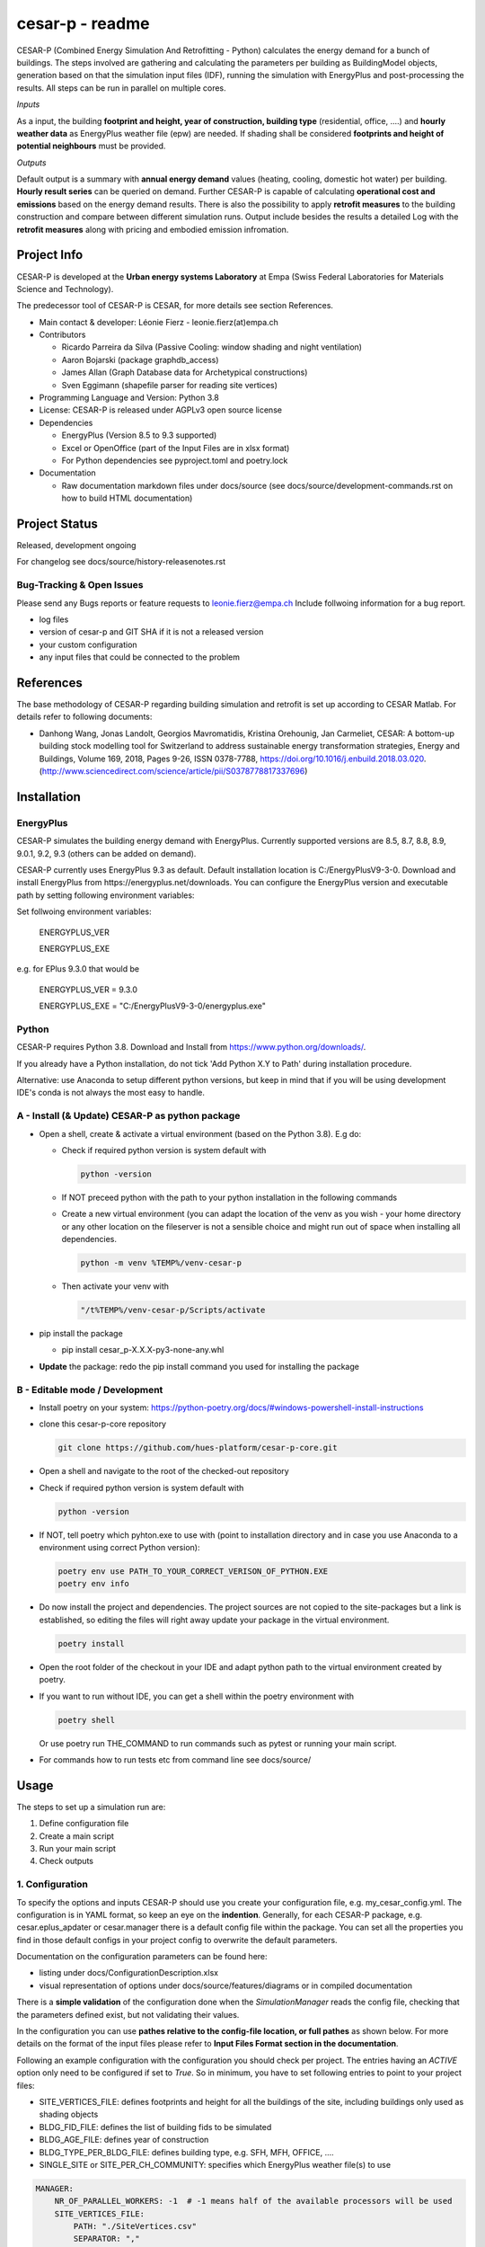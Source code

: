 ================
cesar-p - readme
================

CESAR-P (Combined Energy Simulation And Retrofitting - Python) calculates the energy demand for a bunch of buildings. 
The steps involved are gathering and calculating the parameters per building as BuildingModel objects, generation based on that the simulation input files (IDF), 
running the simulation with EnergyPlus and post-processing the results. All steps can be run in parallel on multiple cores.

*Inputs*

As a input, the building **footprint and height, year of construction, building type** (residential, office, ....)
and **hourly weather data** as EnergyPlus weather file (epw) are needed. 
If shading shall be considered **footprints and height of potential neighbours** must be provided.

*Outputs*

Default output is a summary with **annual energy demand** values (heating, cooling, domestic hot water) per building. **Hourly result series** can be queried on demand.
Further CESAR-P is capable of calculating **operational cost and emissions** based on the energy demand results. 
There is also the possibility to apply **retrofit measures** to the building construction and compare between different simulation runs. Output include besides the results 
a detailed Log with the **retrofit measures** along with pricing and embodied emission infromation.

Project Info
============

CESAR-P is developed at the **Urban energy systems Laboratory** at Empa (Swiss Federal Laboratories for Materials Science and Technology).

The predecessor tool of CESAR-P is CESAR, for more details see section References.

- Main contact & developer: Léonie Fierz - leonie.fierz(at)empa.ch

- Contributors

  - Ricardo Parreira da Silva (Passive Cooling: window shading and night ventilation)
  - Aaron Bojarski (package graphdb_access)
  - James Allan (Graph Database data for Archetypical constructions)
  - Sven Eggimann (shapefile parser for reading site vertices)

- Programming Language and Version: Python 3.8 

- License: CESAR-P is released under AGPLv3 open source license

- Dependencies

  - EnergyPlus (Version 8.5 to 9.3 supported)
  - Excel or OpenOffice (part of the Input Files are in xlsx format)
  - For Python dependencies see pyproject.toml and poetry.lock

- Documentation

  - Raw documentation markdown files under docs/source (see docs/source/development-commands.rst on how to build HTML documentation)


Project Status
===============
Released, development ongoing

For changelog see docs/source/history-releasenotes.rst

Bug-Tracking & Open Issues
---------------------------

Please send any Bugs reports or feature requests to leonie.fierz@empa.ch
Include follwoing information for a bug report.

- log files
- version of cesar-p and GIT SHA if it is not a released version
- your custom configuration
- any input files that could be connected to the problem


References
==========

The base methodology of CESAR-P regarding building simulation and retrofit is set up according to CESAR Matlab. For details refer to following documents:

- Danhong Wang, Jonas Landolt, Georgios Mavromatidis, Kristina Orehounig, Jan Carmeliet,
  CESAR: A bottom-up building stock modelling tool for Switzerland to address sustainable energy transformation strategies,
  Energy and Buildings, Volume 169, 2018, Pages 9-26, ISSN 0378-7788, https://doi.org/10.1016/j.enbuild.2018.03.020.
  (http://www.sciencedirect.com/science/article/pii/S0378778817337696)


Installation
============

EnergyPlus
----------

CESAR-P simulates the building energy demand with EnergyPlus. Currently supported versions are 8.5, 8.7, 8.8, 8.9, 9.0.1, 9.2, 9.3 (others can be added on demand).

CESAR-P currently uses EnergyPlus 9.3 as default. Default installation location is C:/EnergyPlusV9-3-0. 
Download and install EnergyPlus from https://energyplus.net/downloads.
You can configure the EnergyPlus version and executable path by setting following environment variables:

Set follwoing environment variables:

  ENERGYPLUS_VER

  ENERGYPLUS_EXE

e.g. for EPlus 9.3.0 that would be

  ENERGYPLUS_VER = 9.3.0

  ENERGYPLUS_EXE = "C:/EnergyPlusV9-3-0/energyplus.exe"



Python
------
CESAR-P requires Python 3.8. Download and Install from https://www.python.org/downloads/. 

If you already have a Python installation, do not tick 'Add Python X.Y to Path' during installation procedure.

Alternative: use Anaconda to setup different python versions, but keep in mind that if you will be using development IDE's conda is not always the most easy to handle.


A - Install (& Update) CESAR-P as python package
------------------------------------------------

- Open a shell, create & activate a virtual environment (based on the Python 3.8). E.g do:

  - Check if required python version is system default with 

    .. code-block::

      python -version

  - If NOT preceed python with the path to your python installation in the following commands

  - Create a new virtual environment (you can adapt the location of the venv as you wish - your home directory or any other location on the fileserver is not a sensible choice and might run out of space when installing all dependencies.

    .. code-block::

      python -m venv %TEMP%/venv-cesar-p

  - Then activate your venv with

    .. code-block::

      "/t%TEMP%/venv-cesar-p/Scripts/activate


- pip install the package

  - pip install cesar_p-X.X.X-py3-none-any.whl

- **Update** the package: redo the pip install command you used for installing the package


B - Editable mode / Development
-------------------------------

- Install poetry on your system: https://python-poetry.org/docs/#windows-powershell-install-instructions

- clone this cesar-p-core repository

  .. code-block::

    git clone https://github.com/hues-platform/cesar-p-core.git

- Open a shell and navigate to the root of the checked-out repository

- Check if required python version is system default with

  .. code-block::

    python -version

- If NOT, tell poetry which pyhton.exe to use with (point to installation directory and in case you use Anaconda to a environment using correct Python version):

  .. code-block::
    
    poetry env use PATH_TO_YOUR_CORRECT_VERISON_OF_PYTHON.EXE
    poetry env info

- Do now install the project and dependencies. The project sources are not copied to the site-packages but a link is established, 
  so editing the files will right away update your package in the virtual environment.
  
  .. code-block::

    poetry install

- Open the root folder of the checkout in your IDE and adapt python path to the virtual environment created by poetry.

- If you want to run without IDE, you can get a shell within the poetry environment with 

  .. code-block::

     poetry shell

  Or use poetry run THE_COMMAND to run commands such as pytest or running your main script.


- For commands how to run tests etc from command line see docs/source/


Usage
=====

The steps to set up a simulation run are:

1. Define configuration file 
2. Create a main script 
3. Run your main script 
4. Check outputs

1. Configuration
-----------------

To specify the options and inputs CESAR-P should use you create your configuration file, e.g. my_cesar_config.yml. 
The configuration is in YAML format, so keep an eye on the **indention**.
Generally, for each CESAR-P package, e.g. cesar.eplus_apdater or cesar.manager there is a default config file within the package.
You can set all the properties you find in those default configs in your project config to overwrite the default parameters.

Documentation on the configuration parameters can be found here:

- listing under docs/ConfigurationDescription.xlsx
- visual representation of options under docs/source/features/diagrams or in compiled documentation

There is a **simple validation** of the configuration done when the *SimulationManager* reads the config file, checking that the parameters defined exist, but not validating their values.


In the configuration you can use **pathes relative to the config-file location, or full pathes** as shown below. For more details on
the format of the input files please refer to **Input Files Format section in the documentation**.

Following an example configuration with the configuration you should check per project.
The entries having an *ACTIVE* option only need to be configured if set to *True*.
So in minimum, you have to set following entries to point to your project files:

- SITE_VERTICES_FILE: defines footprints and height for all the buildings of the site, including buildings only used as shading objects
- BLDG_FID_FILE: defines the list of building fids to be simulated
- BLDG_AGE_FILE: defines year of construction
- BLDG_TYPE_PER_BLDG_FILE: defines building type, e.g. SFH, MFH, OFFICE, ....
- SINGLE_SITE or SITE_PER_CH_COMMUNITY: specifies which EnergyPlus weather file(s) to use


.. code-block::

  MANAGER:
      NR_OF_PARALLEL_WORKERS: -1  # -1 means half of the available processors will be used
      SITE_VERTICES_FILE:
          PATH: "./SiteVertices.csv"
          SEPARATOR: ","
      BLDG_FID_FILE:
          PATH: "./Simple_BuildingInformation.csv"
          SEPARATOR: ","
      BLDG_AGE_FILE:
          PATH: "./Simple_BuildingInformation.csv"
          SEPARATOR: ","
      BLDG_TYPE_PER_BLDG_FILE:
          PATH: "./Simple_BuildingInformation.csv"
          SEPARATOR: ","
      DO_CALC_OP_EMISSIONS_AND_COSTS: False
      SINGLE_SITE:
          ACTIVE: True
          WEATHER_FILE: "./Zurich_2015.epw"

To connect to a remote GraphDB instance as source for construction, materials and constructional retrofit data instead of using the local GraphDB export (cesarp/graphdb_access/ressources/construction_and_material.ttl), adapt configuration to activate the remote access, and set your GraphDB user and password as environment variables. For the default SPARQL-Endpoint see cesarp/graphdb_access/graph_default_config.yml SPARQL_ENDPOINT

In your main configuration add:

.. code-block::

  GRAPHDB_ACCESS:
    LOCAL:
      ACTIVE: False      
    REMOTE:
      ACTIVE: True

Set following environment variables (! make sure to set those environment variables under the user section, as the password should be kept private!):

.. code-block::

  GRAPHDB_USER
  GRAPHDB_PASSWORD


**Migration from Cesar Matlab**
You can use the same SiteVertices.csv file as you did use for CESAR Matlab.
The "BuildingInformation.csv" can be reused as well. The only adaption you have to do is mapping the building type.
For more details check out  docs/source/faq.rst

2. Main Script
---------------

The main API classes are SimulationManager when having a single variant to simulate or ProjectManager if you have different simulation runs for the same site.

a. Create a cesarp.manager.SimulationManager instance and pass the path to the configuration file, an empty output folder and a instace of pint unit registry (see cesarp.common.init_unit_registry())
b. Call run_all_steps() on your SimulationManager instance
c. collect custom results, e.g. with hourly resolution

3. Run
-------
Make sure you have CESAR-P and EnergyPlus set up as described in the Installation.
Then, in the Python environment set up as described in the installation section, run your script.

4. Outputs
-----------
All outputs are saved in the output folder specified in your main script. Following content should be available after a successful run:

- **bldg_containers**: serialized *BuildingContainer* instances per building, containing all model parameters and simulation results. Those containers can be re-loaded into a SimulationManager instance for later analysis or re-execution.
- **idfs**: IDF input files for EnergyPlus along with profiles referenced
- **eplus_output**: raw output of EnergyPlus per building (that can be quite big!)
- **bldg_infos_model_generation.csvy**: building specific input parameters used during model generation as well as intermediate calculations
- **site_result_summary.csvy**: annual energy demand and optionally cost and emsission results. more details under docs/source/result-summary.rst


Debugging outputs:

- outputfolder/**eplus_error_summary.err**: all energy plus error files are merged together for easier error checking
- outputfolder/**eplus_simulation_timelog.csv**: timelog for EnergyPlus simulation per building.
- **TIMESTAMP-cesarp-logs**: log file per worker thread, helpful for debugging if model creation failes for all or some of the buildings
- **cesar-p-debug.log**: set up file-logging for cesar-p logger in your main script

It is good practice to check if EnergyPlus simulation run without failures and warnings either in the site_result_summary.csv and if necessary in eplus_error_summary.err.

If you want to read csvy files in a Python script, check out cesarp.common.csv_reader

Run CESAR-P with Docker
========================

- Install Docker, see https://docs.docker.com/docker-for-windows/install/
- Start Docker, once the Docker Ship appears in your Status-Bar, right click and choose "Switch to Linux containers..."
- Open command prompt in folder where you want the Cesar-P sources
- Checkout a copy of cesar-p:
  .. code-block::

    git clone https://github.com/hues-platform/cesar-p-core.git

- cd to the base project folder (containing the Dockerfile)
- follow instructions at the bottom of the Dockerfile


Development commands
===========================

See docs/source/development_commands.rst

Credits
=======

This package was created with Cookiecutter_ and the `audreyr/cookiecutter-pypackage`_ project template.

.. _Cookiecutter: https://github.com/audreyr/cookiecutter
.. _`audreyr/cookiecutter-pypackage`: https://github.com/audreyr/cookiecutter-pypackage

